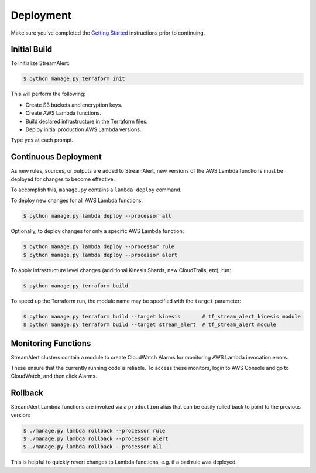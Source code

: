 Deployment
==========

Make sure you've completed the `Getting Started <getting-started.html>`_ instructions prior to continuing.

Initial Build
-------------

To initialize StreamAlert:

.. code-block:: bash

  $ python manage.py terraform init

This will perform the following:

* Create S3 buckets and encryption keys.
* Create AWS Lambda functions.
* Build declared infrastructure in the Terraform files.
* Deploy initial production AWS Lambda versions.

Type ``yes`` at each prompt.

Continuous Deployment
---------------------

As new rules, sources, or outputs are added to StreamAlert, new versions of the AWS Lambda functions must be deployed for changes to become effective.

To accomplish this, ``manage.py`` contains a ``lambda deploy`` command.

To deploy new changes for all AWS Lambda functions:

.. code-block:: bash

  $ python manage.py lambda deploy --processor all

Optionally, to deploy changes for only a specific AWS Lambda function:

.. code-block:: bash

  $ python manage.py lambda deploy --processor rule
  $ python manage.py lambda deploy --processor alert

To apply infrastructure level changes (additional Kinesis Shards, new CloudTrails, etc), run:

.. code-block:: bash

  $ python manage.py terraform build

To speed up the Terraform run, the module name may be specified with the ``target`` parameter:

.. code-block:: bash

  $ python manage.py terraform build --target kinesis       # tf_stream_alert_kinesis module
  $ python manage.py terraform build --target stream_alert  # tf_stream_alert module

Monitoring Functions
--------------------

StreamAlert clusters contain a module to create CloudWatch Alarms for monitoring AWS Lambda invocation errors.

These ensure that the currently running code is reliable.  To access these monitors, login to AWS Console and go to CloudWatch, and then click Alarms.

Rollback
--------
StreamAlert Lambda functions are invoked via a ``production`` alias that can be easily rolled back
to point to the previous version:

.. code-block:: bash

  $ ./manage.py lambda rollback --processor rule
  $ ./manage.py lambda rollback --processor alert
  $ ./manage.py lambda rollback --processor all

This is helpful to quickly revert changes to Lambda functions, e.g. if a bad rule was deployed.
